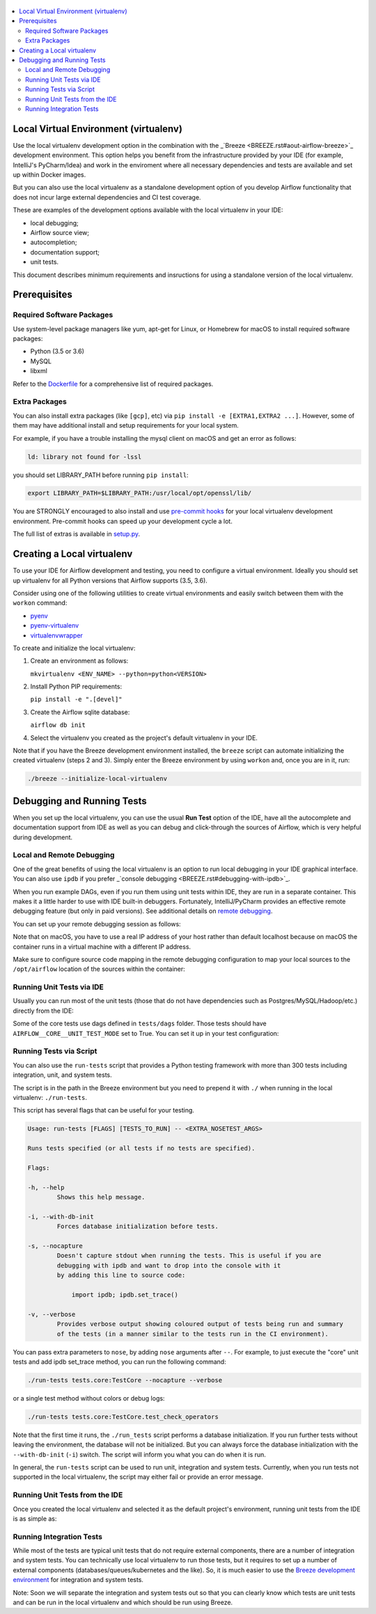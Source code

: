 
 .. Licensed to the Apache Software Foundation (ASF) under one
    or more contributor license agreements.  See the NOTICE file
    distributed with this work for additional information
    regarding copyright ownership.  The ASF licenses this file
    to you under the Apache License, Version 2.0 (the
    "License"); you may not use this file except in compliance
    with the License.  You may obtain a copy of the License at

 ..   http://www.apache.org/licenses/LICENSE-2.0

 .. Unless required by applicable law or agreed to in writing,
    software distributed under the License is distributed on an
    "AS IS" BASIS, WITHOUT WARRANTIES OR CONDITIONS OF ANY
    KIND, either express or implied.  See the License for the
    specific language governing permissions and limitations
    under the License.

.. contents:: :local:

Local Virtual Environment (virtualenv)
============================================

Use the local virtualenv development option in the combination with the _`Breeze <BREEZE.rst#aout-airflow-breeze>`_
development environment. This option helps you benefit from the infrastructure provided
by your IDE (for example, IntelliJ's PyCharm/Idea) and work in the enviroment where all necessary dependencies and tests are 
available and set up within Docker images.

But you can also use the local virtualenv as a standalone development option of
you develop Airflow functionality that does not incur large external dependencies and 
CI test coverage.

These are examples of the development options available with the local virtualenv in your IDE:

* local debugging;
* Airflow source view;
* autocompletion;
* documentation support;
* unit tests.

This document describes minimum requirements and insructions for using a standalone version of the local virtualenv.

Prerequisites
=============

Required Software Packages
--------------------------

Use system-level package managers like yum, apt-get for Linux, or 
Homebrew for macOS to install required software packages:

* Python (3.5 or 3.6)
* MySQL
* libxml

Refer to the `Dockerfile <Dockerfile>`__ for a comprehensive list
of required packages.

Extra Packages
--------------

You can also install extra packages (like ``[gcp]``, etc) via
``pip install -e [EXTRA1,EXTRA2 ...]``. However, some of them may  
have additional install and setup requirements for your local system.

For example, if you have a trouble installing the mysql client on macOS and get
an error as follows:

.. code:: text

    ld: library not found for -lssl

you should set LIBRARY\_PATH before running ``pip install``:

.. code:: bash

    export LIBRARY_PATH=$LIBRARY_PATH:/usr/local/opt/openssl/lib/

You are STRONGLY encouraged to also install and use `pre-commit hooks <CONTRIBUTING.rst#pre-commit-hooks>`_ 
for your local virtualenv development environment. Pre-commit hooks can speed up your 
development cycle a lot.

The full list of extras is available in `<setup.py>`_.

Creating a Local virtualenv
===========================

To use your IDE for Airflow development and testing, you need to configure a virtual 
environment. Ideally you should set up virtualenv for all Python versions that Airflow
supports (3.5, 3.6). 

Consider using one of the following utilities to create virtual environments and easily 
switch between them with the ``workon`` command:

- `pyenv <https://github.com/pyenv/pyenv>`_
- `pyenv-virtualenv <https://github.com/pyenv/pyenv-virtualenv>`_
- `virtualenvwrapper <https://virtualenvwrapper.readthedocs.io/en/latest/>`_

To create and initialize the local virtualenv:

1. Create an environment as follows:

   ``mkvirtualenv <ENV_NAME> --python=python<VERSION>``

2. Install Python PIP requirements:

   ``pip install -e ".[devel]"``

3. Create the Airflow sqlite database:

   ``airflow db init``

4. Select the virtualenv you created as the project's default virtualenv in your IDE.

Note that if you have the Breeze development environment installed, the ``breeze`` 
script can automate initializing the created virtualenv (steps 2 and 3).
Simply enter the Breeze environment by using ``workon`` and, once you are in it, run:

.. code-block:: bash

  ./breeze --initialize-local-virtualenv

Debugging and Running Tests
===========================

When you set up the local virtualenv, you can use the usual **Run Test** option of the IDE, have all the
autocomplete and documentation support from IDE as well as you can debug and click-through
the sources of Airflow, which is very helpful during development.

Local and Remote Debugging
--------------------------

One of the great benefits of using the local virtualenv is an option to run
local debugging in your IDE graphical interface. You can also use ``ipdb``
if you prefer _`console debugging <BREEZE.rst#debugging-with-ipdb>`_.

When you run example DAGs, even if you run them using unit tests within IDE, they are run in a separate
container. This makes it a little harder to use with IDE built-in debuggers.
Fortunately, IntelliJ/PyCharm provides an effective remote debugging feature (but only in paid versions).
See additional details on
`remote debugging <https://www.jetbrains.com/help/pycharm/remote-debugging-with-product.html>`_.

You can set up your remote debugging session as follows:

.. image:: images/setup_remote_debugging.png
    :align: center
    :alt: Setup remote debugging

Note that on macOS, you have to use a real IP address of your host rather than default
localhost because on macOS the container runs in a virtual machine with a different IP address.

Make sure to configure source code mapping in the remote debugging configuration to map
your local sources to the ``/opt/airflow`` location of the sources within the container:

.. image:: images/source_code_mapping_ide.png
    :align: center
    :alt: Source code mapping

Running Unit Tests via IDE
--------------------------

Usually you can run most of the unit tests (those that do not have dependencies such as 
Postgres/MySQL/Hadoop/etc.) directly from the IDE:

.. image:: images/running_unittests.png
    :align: center
    :alt: Running unit tests

Some of the core tests use dags defined in ``tests/dags`` folder. Those tests should have
``AIRFLOW__CORE__UNIT_TEST_MODE`` set to True. You can set it up in your test configuration:

.. image:: images/airflow_unit_test_mode.png
    :align: center
    :alt: Airflow Unit test mode

Running Tests via Script
------------------------

You can also use the ``run-tests`` script that provides a Python
testing framework with more than 300 tests including integration, unit, and
system tests. 

The script is in the path in the Breeze environment but you need to prepend 
it with ``./`` when running in the local virtualenv: ``./run-tests``.

This script has several flags that can be useful for your testing.

.. code:: text

    Usage: run-tests [FLAGS] [TESTS_TO_RUN] -- <EXTRA_NOSETEST_ARGS>

    Runs tests specified (or all tests if no tests are specified).

    Flags:

    -h, --help
            Shows this help message.

    -i, --with-db-init
            Forces database initialization before tests.

    -s, --nocapture
            Doesn't capture stdout when running the tests. This is useful if you are
            debugging with ipdb and want to drop into the console with it
            by adding this line to source code:

                import ipdb; ipdb.set_trace()

    -v, --verbose
            Provides verbose output showing coloured output of tests being run and summary
            of the tests (in a manner similar to the tests run in the CI environment).

You can pass extra parameters to ``nose``, by adding ``nose`` arguments after
``--``. For example, to just execute the "core" unit tests and add ipdb
set\_trace method, you can run the following command:

.. code:: bash

    ./run-tests tests.core:TestCore --nocapture --verbose

or a single test method without colors or debug logs:

.. code:: bash

    ./run-tests tests.core:TestCore.test_check_operators

Note that the first time it runs, the ``./run_tests`` script 
performs a database initialization. If you run further tests without
leaving the environment, the database will not be initialized. But you
can always force the database initialization with the ``--with-db-init``
(``-i``) switch. The script will inform you what you can do when it is
run.

In general, the ``run-tests`` script can be used to run unit, integration and system tests. Currently, when you run tests not supported in the local virtualenv, the script may either fail or provide an error message.

Running Unit Tests from the IDE
-----------------------------------

Once you created the local virtualenv and selected it as the default project's environment, 
running unit tests from the IDE is as simple as:

.. figure:: images/run_unittests.png
   :alt: Run unittests


Running Integration Tests
-------------------------

While most of the tests are typical unit tests that do not
require external components, there are a number of integration and
system tests. You can technically use local
virtualenv to run those tests, but it requires to set up a number of
external components (databases/queues/kubernetes and the like). So, it is
much easier to use the `Breeze development environment <BREEZE.rst>`_
for integration and system tests. 

Note: Soon we will separate the integration and system tests out
so that you can clearly know which tests are unit tests and can be run in
the local virtualenv and which should be run using Breeze.
